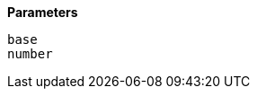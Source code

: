 // This is generated by ESQL's AbstractFunctionTestCase. Do no edit it. See ../README.md for how to regenerate it.

*Parameters*

`base`::


`number`::

